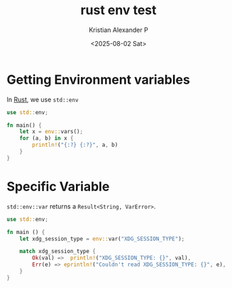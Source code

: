 :PROPERTIES:
:ID:       0992d9f2-95e1-4b4d-ba0d-a1ffc6896260
:END:
#+title: rust env test
#+author: Kristian Alexander P
#+date: <2025-08-02 Sat>
#+description:
#+hugo_base_dir: ..
#+hugo_section: posts
#+hugo_categories: programming
#+property: header-args :exports both
#+hugo_tags: rust programming exercises

* Getting Environment variables
In [[id:b0c3a713-8b46-4f98-857d-7145ced06d68][Rust]], we use =std::env=
#+begin_src rust
  use std::env;

  fn main() {
      let x = env::vars();
      for (a, b) in x {
          println!("{:?} {:?}", a, b)
      }
  }
#+end_src

#+RESULTS:
#+begin_example
"ALTERNATE_EDITOR" "emacsclient -c "
"BASH_FUNC_pathappend%%" "() {  pathremove \"${1}\" \"${2}\";\n local PATHVARIABLE=${2:-PATH};\n export \"$PATHVARIABLE\"=\"${!PATHVARIABLE:+${!PATHVARIABLE}:}$1\"\n}"
"BASH_FUNC_pathprepend%%" "() {  pathremove \"${1}\" \"${2}\";\n local PATHVARIABLE=${2:-PATH};\n export \"$PATHVARIABLE\"=\"$1${!PATHVARIABLE:+:${!PATHVARIABLE}}\"\n}"
"BASH_FUNC_pathremove%%" "() {  local IFS=':';\n local NEWPATH;\n local DIR;\n local PATHVARIABLE=${2:-PATH};\n for DIR in ${!PATHVARIABLE};\n do\n if [ \"${DIR}\" != \"${1}\" ]; then\n NEWPATH=${NEWPATH:+$NEWPATH:}$DIR;\n fi;\n done;\n export \"$PATHVARIABLE\"=\"${NEWPATH}\"\n}"
"BROWSER" "firefox"
"CARGO" "/home/alexforsale/.rustup/toolchains/stable-x86_64-unknown-linux-gnu/bin/cargo"
"CARGO_HOME" "/home/alexforsale/.cargo"
"CARGO_MANIFEST_DIR" "/tmp/babel-5iTIx3/cargoDOdDFj"
"CARGO_MANIFEST_PATH" "/tmp/babel-5iTIx3/cargoDOdDFj/Cargo.toml"
"CARGO_PKG_AUTHORS" ""
"CARGO_PKG_DESCRIPTION" ""
"CARGO_PKG_HOMEPAGE" ""
"CARGO_PKG_LICENSE" ""
"CARGO_PKG_LICENSE_FILE" ""
"CARGO_PKG_NAME" "cargoDOdDFj"
"CARGO_PKG_README" ""
"CARGO_PKG_REPOSITORY" ""
"CARGO_PKG_RUST_VERSION" ""
"CARGO_PKG_VERSION" "0.1.0"
"CARGO_PKG_VERSION_MAJOR" "0"
"CARGO_PKG_VERSION_MINOR" "1"
"CARGO_PKG_VERSION_PATCH" "0"
"CARGO_PKG_VERSION_PRE" ""
"CLICOLOR" "1"
"DBUS_SESSION_BUS_ADDRESS" "unix:path=/run/user/1000/bus"
"DEBUGINFOD_URLS" "https://debuginfod.archlinux.org "
"DESKTOP_SESSION" "i3"
"DISPLAY" ":0"
"DISTRO" "arch"
"DISTROVER" "rolling"
"EDITOR" "emacsclient -t "
"FILE" "emacsclient -c -e (dired-jump)"
"GOPATH" "/home/alexforsale/.local"
"GPG_TTY" "/dev/tty1"
"GTK2_RC_FILES" "/home/alexforsale/.config/gtk-2.0/gtkrc"
"GTK_MODULES" "canberra-gtk-module"
"GTK_RC_FILES" "/home/alexforsale/.config/gtk-1.0/gtkrc"
"GTK_THEME" "Breeze-Dark"
"HG" "/usr/bin/hg"
"HISTFILE" "/home/alexforsale/.local/share/bash/bash_history"
"HOME" "/home/alexforsale"
"I3SOCK" "/run/user/1000/i3/ipc-socket.2313"
"LANG" "en_US.UTF-8"
"LD_LIBRARY_PATH" "/tmp/babel-5iTIx3/cargoDOdDFj/target/debug/deps:/tmp/babel-5iTIx3/cargoDOdDFj/target/debug:/home/alexforsale/.rustup/toolchains/stable-x86_64-unknown-linux-gnu/lib/rustlib/x86_64-unknown-linux-gnu/lib:/home/alexforsale/.rustup/toolchains/stable-x86_64-unknown-linux-gnu/lib"
"LOGNAME" "alexforsale"
"LS_COLORS" "rs=0:di=01;34:ln=01;36:mh=00:pi=40;33:so=01;35:do=01;35:bd=40;33;01:cd=40;33;01:or=40;31;01:mi=00:su=37;41:sg=30;43:ca=00:tw=30;42:ow=34;42:st=37;44:ex=01;32:*.7z=01;31:*.ace=01;31:*.alz=01;31:*.apk=01;31:*.arc=01;31:*.arj=01;31:*.bz=01;31:*.bz2=01;31:*.cab=01;31:*.cpio=01;31:*.crate=01;31:*.deb=01;31:*.drpm=01;31:*.dwm=01;31:*.dz=01;31:*.ear=01;31:*.egg=01;31:*.esd=01;31:*.gz=01;31:*.jar=01;31:*.lha=01;31:*.lrz=01;31:*.lz=01;31:*.lz4=01;31:*.lzh=01;31:*.lzma=01;31:*.lzo=01;31:*.pyz=01;31:*.rar=01;31:*.rpm=01;31:*.rz=01;31:*.sar=01;31:*.swm=01;31:*.t7z=01;31:*.tar=01;31:*.taz=01;31:*.tbz=01;31:*.tbz2=01;31:*.tgz=01;31:*.tlz=01;31:*.txz=01;31:*.tz=01;31:*.tzo=01;31:*.tzst=01;31:*.udeb=01;31:*.war=01;31:*.whl=01;31:*.wim=01;31:*.xz=01;31:*.z=01;31:*.zip=01;31:*.zoo=01;31:*.zst=01;31:*.avif=01;35:*.jpg=01;35:*.jpeg=01;35:*.jxl=01;35:*.mjpg=01;35:*.mjpeg=01;35:*.gif=01;35:*.bmp=01;35:*.pbm=01;35:*.pgm=01;35:*.ppm=01;35:*.tga=01;35:*.xbm=01;35:*.xpm=01;35:*.tif=01;35:*.tiff=01;35:*.png=01;35:*.svg=01;35:*.svgz=01;35:*.mng=01;35:*.pcx=01;35:*.mov=01;35:*.mpg=01;35:*.mpeg=01;35:*.m2v=01;35:*.mkv=01;35:*.webm=01;35:*.webp=01;35:*.ogm=01;35:*.mp4=01;35:*.m4v=01;35:*.mp4v=01;35:*.vob=01;35:*.qt=01;35:*.nuv=01;35:*.wmv=01;35:*.asf=01;35:*.rm=01;35:*.rmvb=01;35:*.flc=01;35:*.avi=01;35:*.fli=01;35:*.flv=01;35:*.gl=01;35:*.dl=01;35:*.xcf=01;35:*.xwd=01;35:*.yuv=01;35:*.cgm=01;35:*.emf=01;35:*.ogv=01;35:*.ogx=01;35:*.aac=00;36:*.au=00;36:*.flac=00;36:*.m4a=00;36:*.mid=00;36:*.midi=00;36:*.mka=00;36:*.mp3=00;36:*.mpc=00;36:*.ogg=00;36:*.ra=00;36:*.wav=00;36:*.oga=00;36:*.opus=00;36:*.spx=00;36:*.xspf=00;36:*~=00;90:*#=00;90:*.bak=00;90:*.crdownload=00;90:*.dpkg-dist=00;90:*.dpkg-new=00;90:*.dpkg-old=00;90:*.dpkg-tmp=00;90:*.old=00;90:*.orig=00;90:*.part=00;90:*.rej=00;90:*.rpmnew=00;90:*.rpmorig=00;90:*.rpmsave=00;90:*.swp=00;90:*.tmp=00;90:*.ucf-dist=00;90:*.ucf-new=00;90:*.ucf-old=00;90:"
"MAIL" "/var/spool/mail/alexforsale"
"MAIL_APP" "thunderbird"
"MM_CHARSET" "en_US.UTF-8"
"MONITOR1" "DP-1"
"MOTD_SHOWN" "pam"
"PATH" "/home/alexforsale/.local/perl5/bin:/home/alexforsale/.ghcup/bin:/home/alexforsale/.cargo/bin:/home/alexforsale/.cabal/bin:/home/alexforsale/.local/bin:/usr/local/sbin:/usr/local/bin:/usr/bin:/usr/lib/jvm/default/bin:/usr/bin/site_perl:/usr/bin/vendor_perl:/usr/bin/core_perl:/usr/lib/rustup/bin"
"PERL5LIB" "/home/alexforsale/.local/perl5/lib/perl5"
"PERL_LOCAL_LIB_ROOT" "/home/alexforsale/.local/perl5"
"PERL_MB_OPT" "--install_base \"/home/alexforsale/.local/perl5\""
"PERL_MM_OPT" "INSTALL_BASE=/home/alexforsale/.local/perl5"
"PWD" "/tmp/babel-5iTIx3/cargoDOdDFj"
"QT_XCB_GL_INTEGRATION" "none"
"RUSTUP_HOME" "/home/alexforsale/.rustup"
"RUSTUP_TOOLCHAIN" "stable-x86_64-unknown-linux-gnu"
"RUST_BACKTRACE" "0"
"RUST_RECURSION_COUNT" "1"
"SCREENDIR" "/home/alexforsale/.config/screen"
"SCREENRC" "/home/alexforsale/.config/screen/config"
"SHELL" "/usr/bin/bash"
"SHLVL" "2"
"SSH_AGENT_PID" "2186"
"SSH_ASKPASS" "ssh-askpass"
"SSH_AUTH_SOCK" "/tmp/ssh-XXXXXXZtMjDO/agent.2185"
"SSL_CERT_DIR" "/etc/ssl/certs"
"SSL_CERT_FILE" "/etc/ssl/cert.pem"
"SUDO_ASKPASS" "/home/alexforsale/.local/bin/ssh-askpass"
"TERM" "ansi"
"TERMINAL" "alacritty"
"USER" "alexforsale"
"VISUAL" "emacsclient -c "
"WINDOWPATH" "1"
"XAUTHORITY" "/home/alexforsale/.Xauthority"
"XCURSOR_PATH" ":/usr/share/icons:/home/alexforsale/.local/share/icons"
"XCURSOR_SIZE" "24"
"XCURSOR_THEME" "Bibata-Modern-Classic"
"XDG_CACHE_HOME" "/home/alexforsale/.cache"
"XDG_CONFIG_HOME" "/home/alexforsale/.config"
"XDG_DATA_DIRS" "/usr/share:/usr/local/share"
"XDG_DATA_HOME" "/home/alexforsale/.local/share"
"XDG_DESKTOP_DIR" "/home/alexforsale/Desktop"
"XDG_DOCUMENTS_DIR" "/home/alexforsale/Documents"
"XDG_DOWNLOAD_DIR" "/home/alexforsale/Downloads"
"XDG_MUSIC_DIR" "/home/alexforsale/Music"
"XDG_PICTURES_DIR" "/home/alexforsale/Pictures"
"XDG_PUBLICSHARE_DIR" "/home/alexforsale/Public"
"XDG_RUNTIME_DIR" "/run/user/1000"
"XDG_SEAT" "seat0"
"XDG_SESSION_CLASS" "user"
"XDG_SESSION_ID" "1"
"XDG_SESSION_TYPE" "tty"
"XDG_TEMPLATES_DIR" "/home/alexforsale/Templates"
"XDG_VIDEOS_DIR" "/home/alexforsale/Videos"
"XDG_VTNR" "1"
"_" "/usr/bin/emacs"
"npm_config_prefix" "/home/alexforsale/.local"
#+end_example

* Specific Variable
=std::env::var= returns a =Result<String, VarError>=.
#+begin_src rust
  use std::env;

  fn main () {
      let xdg_session_type = env::var("XDG_SESSION_TYPE");

      match xdg_session_type {
          Ok(val) =>  println!("XDG_SESSION_TYPE: {}", val),
          Err(e) => eprintln!("Couldn't read XDG_SESSION_TYPE: {}", e),
      }
  }
#+end_src

#+RESULTS:
: XDG_SESSION_TYPE: wayland
